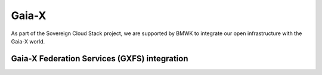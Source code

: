 ======
Gaia-X
======

As part of the Sovereign Cloud Stack project, we are supported by BMWK
to integrate our open infrastructure with the Gaia-X world.

Gaia-X Federation Services (GXFS) integration
=============================================

.. image:: /images/gxfs.drawio.png
